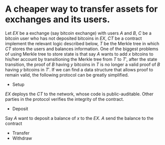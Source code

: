 * A cheaper way to transfer assets for exchanges and its users.
Let \( EX \) be a exchange (say bitcoin exchange) with users \( A \) and \( B \), \( C \) be a bitcoin user who has not deposited bitcoins in \( EX \), \( CT \) be a contract implement the relevant logic described below, \( T \) be the Merkle tree in which \( CT \) stores the users and balances information. 
One of the biggest problems of using Merkle tree to store state is that say \( A \) wants to add \( x \) bitcoins to his/her account by transitioning the Merkle tree from \( T \) to \( T' \), after the state transition, the proof of \( B \) having \( y \) bitcoins in \( T \) is no longer a valid proof of \( B \) having \( y \) bitcoins in \( T' \). If we can find a data structure that allows proof to remain valid, the following protocol can be greatly simplified.
+ Setup
\( EX \) deploys the \( CT \) to the network, whose code is public-auditable. Other parties in the protocol verifies the integrity of the contract.
+ Deposit
Say \( A \) want to deposit a balance of \( x \) to the \( EX \). \( A \) send the balance to the contract \(\)
+ Transfer
+ Withdraw